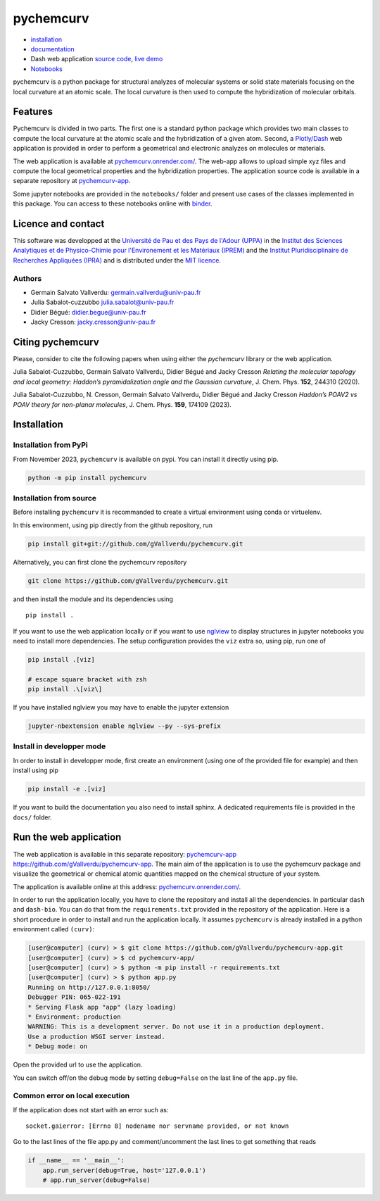 ==========
pychemcurv
==========

.. image:: https://readthedocs.org/projects/pychemcurv/badge/?version=latest
    :target: https://pychemcurv.readthedocs.io/en/latest/?badge=latest
    :alt: Documentation Status

.. image:: https://mybinder.org/badge_logo.svg
    :target: https://mybinder.org/v2/gh/gVallverdu/pychemcurv.git/2020.6.3
    :alt: binder notebooks

.. image:: https://img.shields.io/badge/DOI-doi.org%2F10.1063%2F5.0008368-blue
    :target: https://aip.scitation.org/doi/10.1063/5.0008368
    :alt: DOI


* `installation <#installation>`_
* `documentation <https://pychemcurv.readthedocs.io/>`_
* Dash web application `source code <https://github.com/gVallverdu/pychemcurv-app>`_, `live demo <https://pychemcurv.onrender.com>`_
* `Notebooks <https://nbviewer.jupyter.org/github/gVallverdu/pychemcurv/tree/master/notebooks/>`_

pychemcurv is a python package for structural analyzes of molecular systems or
solid state materials focusing on the local curvature at an atomic scale. The
local curvature is then used to compute the hybridization of molecular orbitals.

Features
========

Pychemcurv is divided in two parts. The first one is a standard python package 
which provides two main classes to compute the local curvature at the atomic 
scale and the hybridization of a given atom. Second, a `Plotly/Dash <https://plot.ly/dash/>`_ web 
application is provided in order to perform a geometrical and electronic
analyzes on molecules or materials.

The web application is available at
`pychemcurv.onrender.com/ <https://pychemcurv.onrender.com>`_.
The web-app allows to upload simple xyz files and compute the local geometrical
properties and the hybridization properties. The application source code is available
in a separate repository at `pychemcurv-app <https://github.com/gVallverdu/pychemcurv-app>`_.

Some jupyter notebooks are provided in the ``notebooks/`` folder and present use cases 
of the classes implemented in this package. You can access to these notebooks
online with `binder <https://mybinder.org/>`_.

.. image:: https://mybinder.org/badge_logo.svg
    :target: https://mybinder.org/v2/gh/gVallverdu/pychemcurv.git/2020.6.3
    :alt: binder notebooks

Licence and contact
===================

This software was developped at the `Université de Pau et des Pays de l'Adour
(UPPA) <http://www.univ-pau.fr>`_ in the `Institut des Sciences Analytiques et
de Physico-Chimie pour l'Environement et les Matériaux (IPREM)
<http://iprem.univ-pau.fr/>`_ and the `Institut Pluridisciplinaire de Recherches
Appliquées (IPRA) <http://ipra.univ-pau.fr/>`_ and is distributed under the 
`MIT licence <https://opensource.org/licenses/MIT>`_.


Authors
-------

* Germain Salvato Vallverdu: `germain.vallverdu@univ-pau.fr <germain.vallverdu@univ-pau.fr>`_
* Julia Sabalot-cuzzubbo `julia.sabalot@univ-pau.fr  <sabalot.julia@univ-pau.fr>`_
* Didier Bégué: `didier.begue@univ-pau.fr <didier.begue@univ-pau.fr>`_
* Jacky Cresson: `jacky.cresson@univ-pau.fr <jacky.cresson@univ-pau.fr>`_


Citing pychemcurv
=================

Please, consider to cite the following papers when using either the `pychemcurv`
library or the web application.

.. image:: https://img.shields.io/badge/DOI-doi.org%2F10.1063%2F5.0008368-blue
    :target: https://aip.scitation.org/doi/10.1063/5.0008368
    :alt: DOI

Julia Sabalot-Cuzzubbo, Germain Salvato Vallverdu, Didier Bégué and Jacky Cresson
*Relating the molecular topology and local geometry: Haddon’s pyramidalization angle and the Gaussian curvature*, 
J. Chem. Phys. **152**, 244310 (2020).


.. image:: https://img.shields.io/badge/DOI-doi.org%2F10.1063%2F5.0008368-blue
    :target: https://aip.scitation.org/doi/10.1063/5.0170800
    :alt: DOI

Julia Sabalot-Cuzzubbo, N. Cresson, Germain Salvato Vallverdu, Didier Bégué and Jacky Cresson
*Haddon’s POAV2 vs POAV theory for non-planar molecules*, 
J. Chem. Phys. **159**, 174109 (2023).

Installation
============

Installation from PyPi
----------------------

From November 2023, ``pychemcurv`` is available on pypi. You can install it 
directly using pip.

.. code-block:: bash

    python -m pip install pychemcurv


Installation from source
------------------------

Before installing ``pychemcurv`` it is recommanded to create a virtual environment 
using conda or virtuelenv.

In this environment, using pip directly from the github repository, run

.. code-block:: bash

    pip install git+git://github.com/gVallverdu/pychemcurv.git


Alternatively, you can first clone the pychemcurv repository

.. code-block:: bash

    git clone https://github.com/gVallverdu/pychemcurv.git

and then install the module and its dependencies using

::

    pip install .

If you want to use the web application locally or if you want to use
`nglview <https://github.com/arose/nglview>`_ to display structures in 
jupyter notebooks you need to install more dependencies. The setup configuration
provides the ``viz`` extra so, using pip, run one of

.. code-block:: bash

    pip install .[viz]

    # escape square bracket with zsh
    pip install .\[viz\]

If you have installed nglview you may have to enable the jupyter extension

.. code-block:: bash

    jupyter-nbextension enable nglview --py --sys-prefix


Install in developper mode
--------------------------

In order to install in developper mode, first create an environment
(using one of the provided file for example) and then install using pip

.. code-block:: bash

    pip install -e .[viz]


If you want to build the documentation you also need to install sphinx.
A dedicated requirements file is provided in the ``docs/`` folder.
    

Run the web application
=======================

The web application is available in this separate repository: 
`pychemcurv-app https://github.com/gVallverdu/pychemcurv-app <https://github.com/gVallverdu/pychemcurv-app>`_.
The main aim of the application is to use the pychemcurv 
package and visualize the geometrical or chemical atomic quantities mapped on 
the chemical structure of your system.

The application is available online at this address: 
`pychemcurv.onrender.com/ <https://pychemcurv.onrender.com>`_.

In order to run the application locally, you have to clone the repository and 
install all the dependencies. In particular ``dash`` and ``dash-bio``.
You can do that from the ``requirements.txt`` provided in the repository of the
application. Here is a short procedure in order to install and run the application
locally. It assumes ``pychemcurv`` is already installed in a python environment 
called ``(curv)``:

.. code-block:: bash

    [user@computer] (curv) > $ git clone https://github.com/gVallverdu/pychemcurv-app.git
    [user@computer] (curv) > $ cd pychemcurv-app/
    [user@computer] (curv) > $ python -m pip install -r requirements.txt
    [user@computer] (curv) > $ python app.py
    Running on http://127.0.0.1:8050/
    Debugger PIN: 065-022-191
    * Serving Flask app "app" (lazy loading)
    * Environment: production
    WARNING: This is a development server. Do not use it in a production deployment.
    Use a production WSGI server instead.
    * Debug mode: on

Open the provided url to use the application.

You can switch off/on the debug mode by setting ``debug=False`` on the last line of 
the ``app.py`` file.

Common error on local execution
-------------------------------

If the application does not start with an error such as:

::

    socket.gaierror: [Errno 8] nodename nor servname provided, or not known


Go to the last lines of the file app.py and comment/uncomment the last
lines to get something that reads

.. code-block:: python

    if __name__ == '__main__':
        app.run_server(debug=True, host='127.0.0.1')
        # app.run_server(debug=False)

